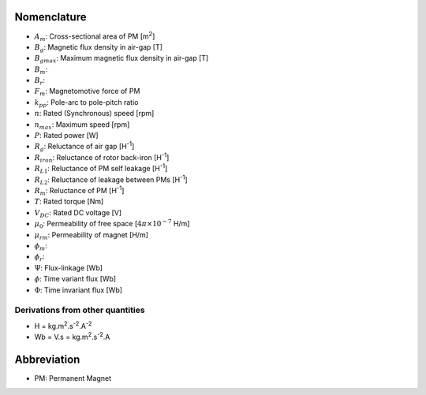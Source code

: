 ************
Nomenclature
************

- :math:`A_m`: Cross-sectional area of PM [m\ :sup:`2`]
- :math:`B_g`: Magnetic flux density in air-gap [T] 
- :math:`B_{gmax}`: Maximum magnetic flux density in air-gap [T] 
- :math:`B_m`: 
- :math:`B_r`: 
- :math:`F_m`: Magnetomotive force of PM
- :math:`k_{pp}`: Pole-arc to pole-pitch ratio
- :math:`n`: Rated (Synchronous) speed [rpm]
- :math:`n_max`: Maximum speed [rpm]
- :math:`P`: Rated power [W]
- :math:`R_{g}`: Reluctance of air gap [H\ :sup:`-1`]
- :math:`R_{iron}`: Reluctance of rotor back-iron [H\ :sup:`-1`]
- :math:`R_{L1}`: Reluctance of PM self leakage [H\ :sup:`-1`]
- :math:`R_{L2}`: Reluctance of leakage between PMs [H\ :sup:`-1`]
- :math:`R_m`: Reluctance of PM [H\ :sup:`-1`]
- :math:`T`: Rated torque [Nm]
- :math:`V_{DC}`: Rated DC voltage [V]
- :math:`\mu_0`: Permeability of free space [:math:`4\pi\times 10^{-7}` H/m]
- :math:`\mu_{rm}`: Permeability of magnet [H/m]
- :math:`\phi_m`: 
- :math:`\phi_r`:  
- :math:`\Psi`: Flux-linkage [Wb]
- :math:`\phi`: Time variant flux [Wb]
- :math:`\Phi`: Time invariant flux [Wb]


Derivations from other quantities
=================================

- H = kg.m\ :sup:`2`.s\ :sup:`-2`.A\ :sup:`-2`
- Wb = V.s = kg.m\ :sup:`2`.s\ :sup:`-2`.A

************
Abbreviation
************

- PM: Permanent Magnet
